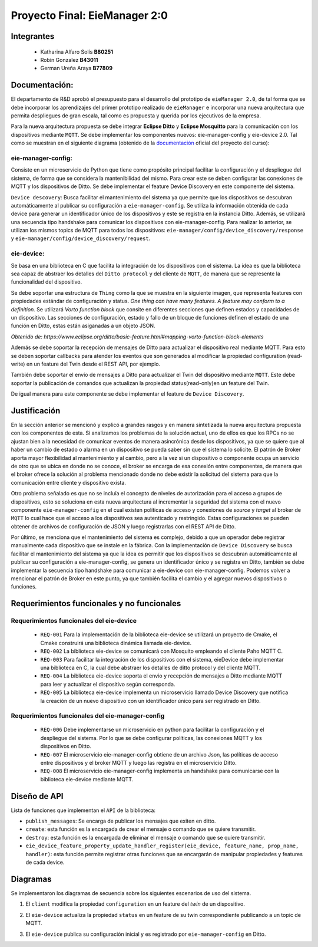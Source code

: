 *************
Proyecto Final: EieManager 2:0
*************

Integrantes
=======
 - Katharina Alfaro Solís **B80251**
 - Robin Gonzalez **B43011**
 - German Ureña Araya **B77809**

Documentación:
==================

El departamento de R&D aprobó el presupuesto para el desarrollo del prototipo de ``eieManager 2.0``, de tal forma que se debe incorporar los aprendizajes del primer prototipo realizado de ``eieManager`` e incorporar una nueva arquitectura que permita despliegues de gran escala, tal como es propuesta y querida por los ejecutivos de la empresa. 


Para la nueva arquitectura propuesta se debe integrar **Eclipse Ditto** y **Eclipse Mosquitto** para la comunicación con los dispositivos mediante ``MQTT``. Se debe implementar los componentes nuevos: eie-manager-config y eie-device 2.0. Tal como se muestran en el siguiente diagrama (obtenido de la `documentación <https://ie0417.readthedocs.io/es/latest/projects/final/final.html#>`_ oficial del proyecto del curso):

.. image:: img/Proyecto.png
    :align: center 

**eie-manager-config:**
---------------------

Consiste en un microservicio de Python que tiene como propósito principal facilitar la configuración y el despliegue del sistema, de forma que se considera la mantenibilidad del mismo. Para crear este se deben configurar las conexiones de MQTT y los dispositivos de Ditto. Se debe implementar el feature Device Discovery en este componente del sistema. 

``Device descovery``:  Busca facilitar el mantenimiento del sistema ya que permite que los dispositivos se descubran automáticamente al publicar su configuración a ``eie-manager-config``. Se utiliza la información obtenida de cada device para generar un identificador único de los dispositivos y este se registra en la instancia Ditto. Además, se utilizará una secuencia tipo handshake para comunicar los dispositivos con eie-manager-config. Para realizar lo anterior, se utilizan los mismos topics de MQTT para todos los dispositivos: ``eie-manager/config/device_discovery/response`` y ``eie-manager/config/device_discovery/request``.



**eie-device:**
----------------

Se basa en una biblioteca en C que facilita la integración de los dispositivos con el sistema. La idea es que la biblioteca sea capaz de abstraer los detalles del ``Ditto protocol`` y del cliente de ``MQTT``, de manera que se represente la funcionalidad del dispositivo.

Se debe soportar una estructura de ``Thing`` como la que se muestra en la siguiente imagen, que representa features con propiedades estándar de configuración y status. `One thing can have many features. A feature may conform to a definition.` Se utilizará `Vorto function block` que consite en diferentes secciones que definen estados y capacidades de un dispositivo. Las secciones de configuración, estado y fallo de un bloque de funciones definen el estado de una función en Ditto, estas están asiganadas a un objeto JSON. 

.. image:: img/Thing.png
    :align: center 

`Obtenido de: https://www.eclipse.org/ditto/basic-feature.html#mapping-vorto-function-block-elements`

Además se debe soportar la recepción de mensajes de Ditto para actualizar el dispositivo real mediante MQTT. Para esto se deben soportar callbacks para atender los eventos que son generados al modificar la propiedad configuration (read-write) en un feature del Twin desde el REST API, por ejemplo.

También debe soportar el envío de mensajes a Ditto para actualizar el Twin del dispositivo mediante ``MQTT``. Este debe soportar la publicación de comandos que actualizan la propiedad status(read-only)en un feature del Twin.

De igual manera para este componente se debe implementar el feature de ``Device Discovery``.

Justificación
=============

En la sección anterior se mencionó y explicó a grandes rasgos y en manera sintetizada la nueva arquitectura propuesta con los componentes de esta. Si analizamos los problemas de la solución actual, uno de ellos es que los RPCs no se ajustan bien a la necesidad de comunicar eventos de manera asincrónica desde los dispositivos, ya que se quiere que al haber un cambio de estado o alarma en un dispositivo se pueda saber sin que el sistema lo solicite. El patrón de Broker aporta mayor flexibilidad al mantenimiento y al cambio, pero a la vez si un dispositivo o componente ocupa un servicio de otro que se ubica en donde no se conoce, el broker se encarga de esa conexión entre componentes, de manera que el broker ofrece la solución al problema mencionado donde no debe existir la solicitud del sistema para que la comunicación entre cliente y dispositivo exista.


Otro problema señalado es que no se incluía el concepto de niveles de autorización para el acceso a grupos de dispositivos, esto se soluciona en esta nueva arquitectura al incrementar la seguridad del sistema con el nuevo componente ``eie-manager-config`` en el cual existen políticas de acceso y conexiones de `source` y `target` al broker de ``MQTT`` lo cual hace que el acceso a los dispositivos sea autenticado y restringido. Estas configuraciones se pueden obtener de archivos de configuración de JSON y luego registrarlas con el REST API de Ditto.

Por último, se menciona que el mantenimiento del sistema es complejo, debido a que un operador debe registrar manualmente cada dispositivo que se instale en la fábrica. Con la implementación de ``Device Discovery`` se busca facilitar el mantenimiento del sistema ya que la idea es permitir que los dispositivos se descubran automáticamente al publicar su configuración a eie-manager-config, se genera un identificador único y se registra en Ditto, también se debe implementar la secuencia tipo handshake para comunicar a eie-device con eie-manager-config.  Podemos volver a mencionar el patrón de Broker en este punto, ya que también facilita el cambio y el agregar nuevos dispositivos o funciones. 



Requerimientos funcionales y no funcionales 
============

Requerimientos funcionales del eie-device
--------------------------
 - ``REQ-001``  Para la implementación de la biblioteca eie-device se utilizará un proyecto de Cmake, el Cmake construirá una biblioteca dinámica llamada eie-device.

 - ``REQ-002`` La biblioteca eie-device se comunicará con Mosquito empleando el cliente Paho MQTT C.

 - ``REQ-003`` Para facilitar la integración de los dispositivos con el sistema, eieDevice debe implementar una biblioteca en C, la cual debe abstraer los detalles de ditto protocol y del cliente MQTT.

 - ``REQ-004``  La biblioteca eie-device soporta el envio y recepción de mensajes a Ditto mediante MQTT para leer y actualizar el dispositivo según corresponda.     

 - ``REQ-005``   La biblioteca eie-device implementa un microservicio llamado Device Discovery que notifica la creación de un nuevo dispositivo con un identificador único para ser registrado en Ditto.


Requerimientos funcionales del eie-manager-config
--------------------------
 
 - ``REQ-006`` Debe implementarse un microservicio en python para facilitar la configuración y el despliegue del sistema. Por lo que se debe configurar políticas, las conexiones MQTT y los dispositivos en Ditto.

 - ``REQ-007`` El microservicio eie-manager-config obtiene de un archivo Json, las políticas de acceso entre dispositivos y el broker MQTT y luego las registra en el microservicio Ditto.

 - ``REQ-008`` El microservicio eie-manager-config implementa un handshake para comunicarse con la biblioteca eie-device mediante MQTT.


Diseño de API
============

Lista de funciones que implementan el ``API`` de la biblioteca:

- ``publish_messages``: Se encarga de publicar los mensajes que exiten en ditto.

- ``create``: esta función es la encargada de crear el mensaje o comando que se quiere transmitir.

- ``destroy``: esta función es la encargada de eliminar el mensaje o comando que se quiere transmitir.

- ``eie_device_feature_property_update_handler_register(eie_device, feature_name, prop_name, handler)``: esta función permite registrar otras funciones que se encargarán de manipular propiedades y features de cada device.


Diagramas
============

Se implementaron los diagramas de secuencia sobre los siguientes escenarios de uso del sistema. 

1. El ``client`` modifica la propiedad ``configuration`` en un feature del `twin` de un dispositivo.

.. uml::


  @startuml

  /'actor Client as cli
  entity Ditto as ditt
  entity MQTT Broker as mqtt
  entity eie-device as dev '/

  cli -> ditt: Send command to request modify the "configuration" property of a device group eie-manager 2.0 
  ditt -> mqtt: Generate an event and routes the command to be sent to a topic in MQTT
  mqtt -> mqtt: Locates the required device and performs the modification on the device
  mqtt -> dev: Set the new configuration 
  dev -> dev: Update the configuration feature
  mqtt <- dev : Return OK response 
  ditt <- mqtt: Return OK response end
  cli <- ditt: Return response to the client

  @enduml


2. El ``eie-device`` actualiza la propiedad ``status`` en un feature de su twin correspondiente publicando a un topic de MQTT.

.. uml::


  @startuml

  /'entity eie-device as dev
  entity Topic as top
  entity MQTT Broker as mqtt
  entity Ditto as ditt'/
   
  dev -> top: Publish a change to the "status" property on the topic
  top -> mqtt: Generates a change to be read by MQTT
  mqtt -> ditt: Notifies the change in the status property of the device

  @enduml

3. El ``eie-device`` publica su configuración inicial y es registrado por ``eie-manager-config`` en Ditto. 

.. uml::


   @startuml

  /'entity eie-device as dev
  entity Topic as top
  entity MQTT Broker as mqtt
  entity eie-manager-config as man
  entity Ditto as ditt'/
   
  dev -> top: Publishes its initial configuration to be added to the network of registered devices
  top -> mqtt: Generates a change to be read by MQTT
  mqtt -> man: Warns that a new device has been read with its respective configuration
  man -> man: Register the new device and its settings
  man -> ditt: Notifies of the change in the list of devices
   
  @enduml

